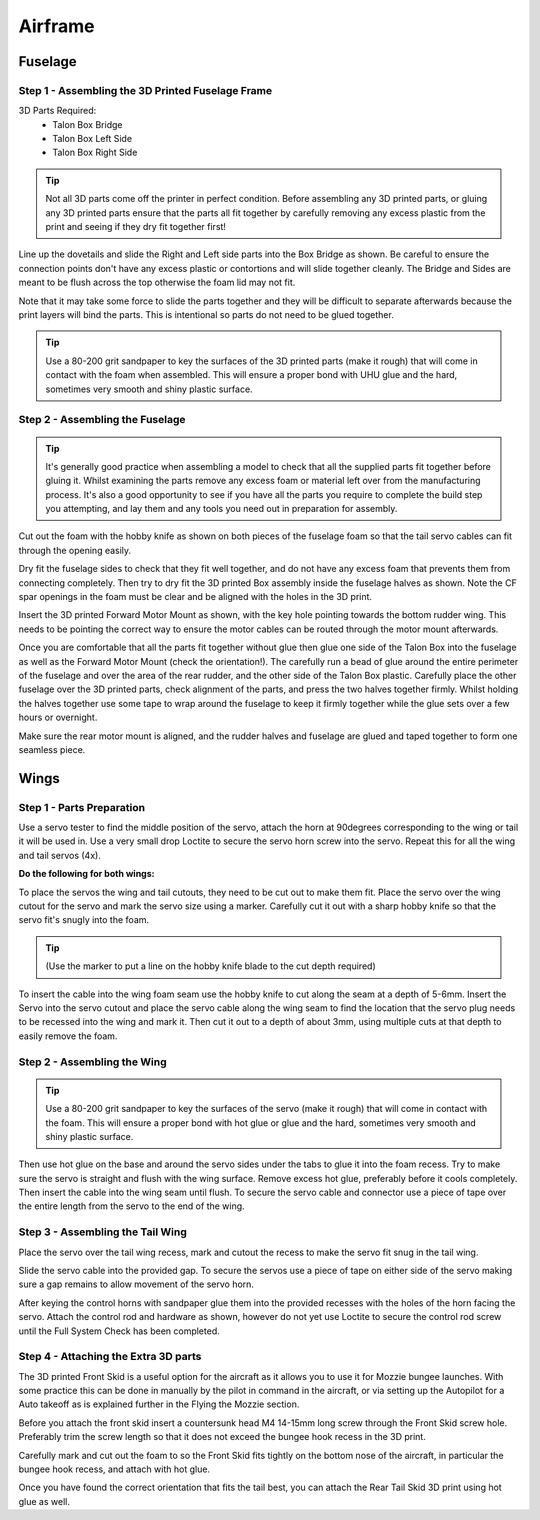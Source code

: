 Airframe
========

Fuselage
---------

Step 1 - Assembling the 3D Printed Fuselage Frame
..................................................

3D Parts Required:
  - Talon Box Bridge
  - Talon Box Left Side
  - Talon Box Right Side

.. image:: /images/Fuselage/TalonBoxParts.jpg
    :scale: 100%

.. Tip::
    Not all 3D parts come off the printer in perfect condition. Before assembling any 3D printed parts,
    or gluing any 3D printed parts ensure that the parts all fit together by carefully removing any excess plastic from the print and seeing if they dry fit together first!

Line up the dovetails and slide the Right and Left side parts into the Box Bridge as shown.
Be careful to ensure the connection points don't have any excess plastic or contortions and will slide together cleanly.
The Bridge and Sides are meant to be flush across the top otherwise the foam lid may not fit.

Note that it may take some force to slide the parts together and they will be difficult to separate afterwards because the print layers will bind the parts.
This is intentional so parts do not need to be glued together.


.. image:: /images/Fuselage/TalonBoxAssembled.jpg
    :scale: 100%

.. Tip::
  Use a 80-200 grit sandpaper to key the surfaces of the 3D printed parts (make it rough) that will come in contact with the foam when assembled.
  This will ensure a proper bond with UHU glue and the hard, sometimes very smooth and shiny plastic surface.

Step 2 - Assembling the Fuselage
..................................

.. image:: /images/Fuselage/TalonBoxInFuselageParts.jpg
    :scale: 100%

.. Tip::
  It's generally good practice when assembling a model to check that all the supplied parts fit together before gluing it.
  Whilst examining the parts remove any excess foam or material left over from the manufacturing process.
  It's also a good opportunity to see if you have all the parts you require to complete the build step you attempting, and lay them and any tools you need out in preparation for assembly.


.. image:: /images/Fuselage/RearServoCableCut.jpg
    :scale: 100%

Cut out the foam with the hobby knife as shown on both pieces of the fuselage foam so that the tail servo cables can fit through the opening easily.

.. image:: /images/Fuselage/TalonBoxInFuselage.jpg
    :scale: 100%

Dry fit the fuselage sides to check that they fit well together, and do not have any excess foam that prevents them from connecting completely.
Then try to dry fit the 3D printed Box assembly inside the fuselage halves as shown. Note the CF spar openings in the foam must be clear and be aligned with the holes in the 3D print.

.. image:: /images/Fuselage/ForwardMotorMountInstall.jpg
    :scale: 100%

Insert the 3D printed Forward Motor Mount as shown, with the key hole pointing towards the bottom rudder wing.
This needs to be pointing the correct way to ensure the motor cables can be routed through the motor mount afterwards.

.. todo::
   image:: /images/Fuselage/TalonFuselageGlue.jpg

Once you are comfortable that all the parts fit together without glue then glue one side of the Talon Box into the fuselage as well as the Forward Motor Mount (check the orientation!).
The carefully run a bead of glue around the entire perimeter of the fuselage and over the area of the rear rudder, and the other side of the Talon Box plastic.
Carefully place the other fuselage over the 3D printed parts, check alignment of the parts, and press the two halves together firmly.
Whilst holding the halves together use some tape to wrap around the fuselage to keep it firmly together while the glue sets over a few hours or overnight.

.. image:: /images/Fuselage/GluedFuselage.jpg
    :scale: 100%

Make sure the rear motor mount is aligned, and the rudder halves and fuselage are glued and taped together to form one seamless piece.

.. image:: /images/Fuselage/FuselageTape.jpg
    :scale: 100%


Wings
------

Step 1 - Parts Preparation
...............................

.. image:: /images/Wings/ServoCentreLockTight.jpg
    :scale: 100%

Use a servo tester to find the middle position of the servo, attach the horn at 90degrees corresponding to the wing or tail it will be used in.
Use a very small drop Loctite to secure the servo horn screw into the servo. Repeat this for all the wing and tail servos (4x).

.. image:: /images/Wings/WingServoCut.jpg
    :scale: 100%

**Do the following for both wings:**

To place the servos the wing and tail cutouts, they need to be cut out to make them fit.
Place the servo over the wing cutout for the servo and mark the servo size using a marker.
Carefully cut it out with a sharp hobby knife so that the servo fit's snugly into the foam.

.. tip::

  (Use the marker to put a line on the hobby knife blade to the cut depth required)

.. image:: /images/Wings/WingServoCableCutout.jpg
    :scale: 100%

To insert the cable into the wing foam seam use the hobby knife to cut along the seam at a depth of 5-6mm.
Insert the Servo into the servo cutout and place the servo cable along the wing seam to find the location that the servo plug needs to be recessed into the wing and mark it.
Then cut it out to a depth of about 3mm, using multiple cuts at that depth to easily remove the foam.

Step 2 - Assembling the Wing
...............................

.. image:: /images/Wings/WingServoInstalled.jpg
    :scale: 100%

.. Tip::
  Use a 80-200 grit sandpaper to key the surfaces of the servo (make it rough) that will come in contact with the foam.
  This will ensure a proper bond with hot glue or glue and the hard, sometimes very smooth and shiny plastic surface.

Then use hot glue on the base and around the servo sides under the tabs to glue it into the foam recess. Try to make sure the servo is straight and flush with the wing surface.
Remove excess hot glue, preferably before it cools completely. Then insert the cable into the wing seam until flush.
To secure the servo cable and connector use a piece of tape over the entire length from the servo to the end of the wing.

Step 3 - Assembling the Tail Wing
....................................

.. image:: /images/Wings/TailServoCut.jpg
    :scale: 100%

Place the servo over the tail wing recess, mark and cutout the recess to make the servo fit snug in the tail wing.

.. todo::
   image:: /images/Wings/TailServoInstalled.jpg

Slide the servo cable into the provided gap.
To secure the servos use a piece of tape on either side of the servo making sure a gap remains to allow movement of the servo horn.

.. todo::
   image:: /images/Wings/ControlHorns.jpg
    :scale: 100%

After keying the control horns with sandpaper glue them into the provided recesses with the holes of the horn facing the servo.
Attach the control rod and hardware as shown, however do not yet use Loctite to secure the control rod screw until the Full System Check has been completed.

Step 4 - Attaching the Extra 3D parts
........................................

The 3D printed Front Skid is a useful option for the aircraft as it allows you to use it for Mozzie bungee launches.
With some practice this can be done in manually by the pilot in command in the aircraft,
or via setting up the Autopilot for a Auto takeoff as is explained further in the Flying the Mozzie section.

Before you attach the front skid insert a countersunk head M4 14-15mm long screw through the Front Skid screw hole.
Preferably trim the screw length so that it does not exceed the bungee hook recess in the 3D print.

Carefully mark and cut out the foam to so the Front Skid fits tightly on the bottom nose of the aircraft,
in particular the bungee hook recess, and attach with hot glue.

Once you have found the correct orientation that fits the tail best, you can attach the Rear Tail Skid 3D print using hot glue as well.
